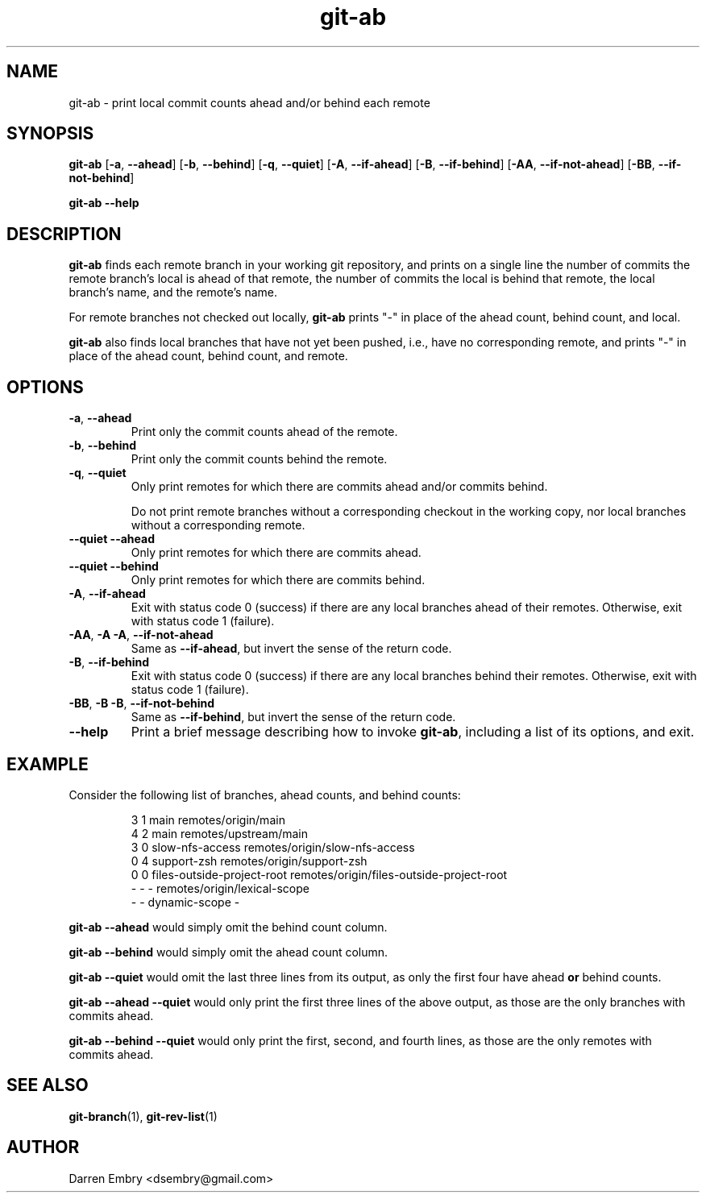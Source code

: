 .\" Copyright (C), 2024  Darren Embry
.TH git-ab 1 2024-03-09
.SH NAME
git-ab \- print local commit counts ahead and/or behind each remote
.SH SYNOPSIS
.B git-ab
.RB [ -a ,\  --ahead ]
.RB [ -b ,\  --behind ]
.RB [ -q ,\  --quiet ]
.RB [ -A ,\  --if-ahead ]
.RB [ -B ,\  --if-behind ]
.RB [ -AA ,\  --if-not-ahead ]
.RB [ -BB ,\  --if-not-behind ]
.PP
.B git-ab --help
.SH DESCRIPTION
.B git-ab
finds each remote branch in your working git repository, and prints on
a single line the number of commits the remote branch's local is ahead
of that remote, the number of commits the local is behind that remote,
the local branch's name, and the remote's name.
.PP
For remote branches not checked out locally,
.B git-ab
prints "-" in place of the ahead count, behind count, and local.
.PP
.B
git-ab
also finds local branches that have not yet been pushed, i.e.,
have no corresponding remote, and
prints "-" in place of the ahead count, behind count, and remote.
.SH OPTIONS
.TP
.BR -a ,\  --ahead
Print only the commit counts ahead of the remote.
.TP
.BR -b ,\  --behind
Print only the commit counts behind the remote.
.TP
.BR -q ,\  --quiet
Only print remotes for which there are commits ahead and/or commits
behind.
.IP
Do not print remote branches without a corresponding checkout in the
working copy, nor local branches without a corresponding remote.
.TP
.BR --quiet \  --ahead
Only print remotes for which there are commits ahead.
.TP
.BR --quiet \  --behind
Only print remotes for which there are commits behind.
.TP
.BR -A ,\  --if-ahead
Exit with status code 0 (success) if there are any local branches ahead of their remotes.
Otherwise, exit with status code 1 (failure).
.TP
.BR -AA ,\  -A\ -A ,\  --if-not-ahead
Same as
.BR --if-ahead ,
but invert the sense of the return code.
.TP
.BR -B ,\  --if-behind
Exit with status code 0 (success) if there are any local branches behind their remotes.
Otherwise, exit with status code 1 (failure).
.TP
.BR -BB ,\  -B\ -B ,\  --if-not-behind
Same as
.BR --if-behind ,
but invert the sense of the return code.
.TP
.B --help
Print a brief message describing how to invoke
.BR git-ab ,
including a list of its options, and exit.
.SH EXAMPLE
Consider the following list of branches, ahead counts, and behind counts:
.PP
.nf
.RS
3 1 main remotes/origin/main
4 2 main remotes/upstream/main
3 0 slow-nfs-access remotes/origin/slow-nfs-access
0 4 support-zsh remotes/origin/support-zsh
0 0 files-outside-project-root remotes/origin/files-outside-project-root
- - - remotes/origin/lexical-scope
- - dynamic-scope -
.RE
.fi
.PP
.B git-ab --ahead
would simply omit the behind count column.
.PP
.B git-ab --behind
would simply omit the ahead count column.
.PP
.B git-ab --quiet
would omit the last three lines from its output, as only the first
four have ahead
.B or
behind counts.
.PP
.B git-ab --ahead --quiet
would only print the first three lines of the above output, as those
are the only branches with commits ahead.
.PP
.B git-ab --behind --quiet
would only print the first, second, and fourth lines, as those are the
only remotes with commits ahead.
.SH "SEE ALSO"
.BR git-branch (1),
.BR git-rev-list (1)
.SH AUTHOR
Darren Embry <dsembry@gmail.com>
.Nm git-ab
.Nd
